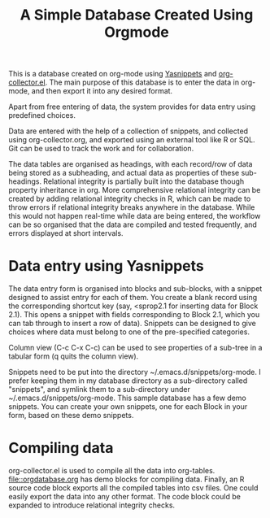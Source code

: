 #+TITLE: A Simple Database Created Using Orgmode

This is a database created on org-mode using [[https://github.com/joaotavora/yasnippet][Yasnippets]] and [[https://orgmode.org/worg/org-contrib/org-collector.html][org-collector.el]]. The main purpose of this database is to enter the data in org-mode, and then export it into any desired format.

Apart from free entering of data, the system provides for data entry using predefined choices.

Data are entered with the help of a collection of snippets, and collected using org-collector.org, and exported using an external tool like R or SQL. Git can be used to track the work and for collaboration.

The data tables are organised as headings, with each record/row of data being stored as a subheading, and actual data as properties of these sub-headings. Relational integrity is partially built into the database though property inheritance in org. More comprehensive relational integrity can be created by adding relational integrity checks in R, which can be made to throw errors if relational integrity breaks anywhere in the database. While this would not happen real-time while data are being entered, the workflow can be so organised that the data are compiled and tested frequently, and errors displayed at short intervals.

* Data entry using Yasnippets

The data entry form is organised into blocks and sub-blocks, with a snippet designed to assist entry for each of them. You create a blank record using the corresponding shortcut key (say, <sprop2.1 for inserting data for Block 2.1). This opens a snippet with fields corresponding to Block 2.1, which you can tab through to insert a row of data). Snippets can be designed to give choices where data must belong to one of the pre-specified categories.

Column view (C-c C-x C-c) can be used to see properties of a sub-tree in a tabular form (q quits the column view).

Snippets need to be put into the directory ~/.emacs.d/snippets/org-mode. I prefer keeping them in my database directory as a sub-directory called "snippets", and symlink them to a sub-directory under ~/.emacs.d/snippets/org-mode. This sample database has a few demo snippets. You can create your own snippets, one for each Block in your form, based on these demo snippets.

* Compiling data

org-collector.el is used to compile all the data into org-tables. [[file::orgdatabase.org]] has demo blocks for compiling data. Finally, an R source code block exports all the compiled tables into csv files. One could easily export the data into any other format. The code block could be expanded to introduce relational integrity checks.
